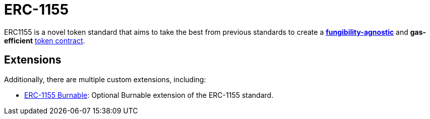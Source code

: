 = ERC-1155

ERC1155 is a novel token standard that aims to take the best from previous standards to create a xref:tokens.adoc#different-kinds-of-tokens[*fungibility-agnostic*] and *gas-efficient* xref:tokens.adoc#but_first_coffee_a_primer_on_token_contracts[token contract].

[[erc1155-token-extensions]]
== Extensions

Additionally, there are multiple custom extensions, including:

* xref:erc1155-burnable.adoc[ERC-1155 Burnable]: Optional Burnable extension of the ERC-1155 standard.
